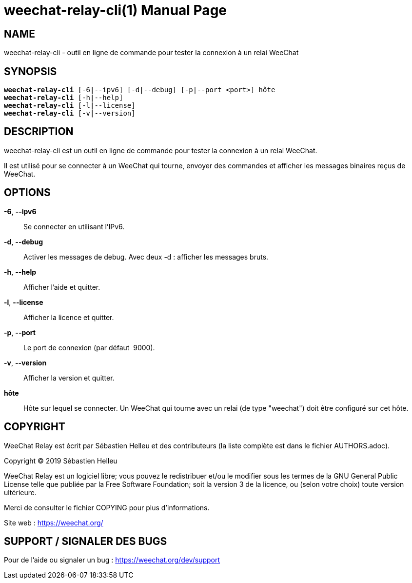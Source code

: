 = weechat-relay-cli(1)
:doctype: manpage
:author: Sébastien Helleu
:email: flashcode@flashtux.org
:lang: fr
:man manual: Manuel WeeChat Relay
:man source: WeeChat Relay {revnumber}

== NAME

weechat-relay-cli - outil en ligne de commande pour tester la connexion à un relai WeeChat

== SYNOPSIS

[verse]
*weechat-relay-cli* [-6|--ipv6] [-d|--debug] [-p|--port <port>] hôte
*weechat-relay-cli* [-h|--help]
*weechat-relay-cli* [-l|--license]
*weechat-relay-cli* [-v|--version]

== DESCRIPTION

weechat-relay-cli est un outil en ligne de commande pour tester la connexion à
un relai WeeChat.

Il est utilisé pour se connecter à un WeeChat qui tourne, envoyer des commandes
et afficher les messages binaires reçus de WeeChat.

== OPTIONS

*-6*, *--ipv6*::
    Se connecter en utilisant l'IPv6.

*-d*, *--debug*::
    Activer les messages de debug.  Avec deux -d : afficher les messages bruts.

*-h*, *--help*::
    Afficher l'aide et quitter.

*-l*, *--license*::
    Afficher la licence et quitter.

*-p*, *--port*::
    Le port de connexion (par défaut  9000).

*-v*, *--version*::
    Afficher la version et quitter.

*hôte*::
    Hôte sur lequel se connecter. Un WeeChat qui tourne avec un relai (de type
    "weechat") doit être configuré sur cet hôte.

== COPYRIGHT

WeeChat Relay est écrit par Sébastien Helleu et des contributeurs (la liste
complète est dans le fichier AUTHORS.adoc).

Copyright (C) 2019 {author}

WeeChat Relay est un logiciel libre; vous pouvez le redistribuer et/ou le modifier
sous les termes de la GNU General Public License telle que publiée par la
Free Software Foundation; soit la version 3 de la licence, ou (selon votre
choix) toute version ultérieure.

Merci de consulter le fichier COPYING pour plus d'informations.

Site web : https://weechat.org/

== SUPPORT / SIGNALER DES BUGS

Pour de l'aide ou signaler un bug : https://weechat.org/dev/support
